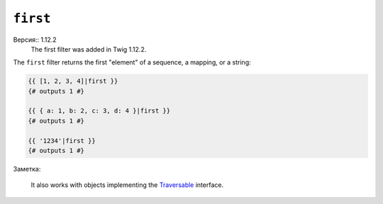 ``first``
=========

Версия:: 1.12.2
    The first filter was added in Twig 1.12.2.

The ``first`` filter returns the first "element" of a sequence, a mapping, or
a string:

.. code-block:: jinja

    {{ [1, 2, 3, 4]|first }}
    {# outputs 1 #}

    {{ { a: 1, b: 2, c: 3, d: 4 }|first }}
    {# outputs 1 #}

    {{ '1234'|first }}
    {# outputs 1 #}

Заметка:

    It also works with objects implementing the `Traversable`_ interface.

.. _`Traversable`: http://php.net/manual/en/class.traversable.php
